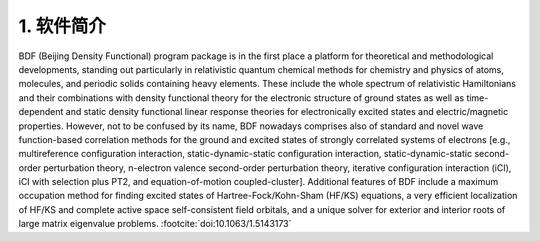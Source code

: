 1.  软件简介
=================================

BDF (Beijing Density Functional) program package is in the first place a platform for theoretical and methodological developments, standing out particularly in relativistic quantum chemical methods for chemistry and physics of atoms, molecules, and periodic solids containing heavy elements. These include the whole spectrum of relativistic Hamiltonians and their combinations with density functional theory for the electronic structure of ground states as well as time-dependent and static density functional linear response theories for electronically excited states and electric/magnetic properties. However, not to be confused by its name, BDF nowadays comprises also of standard and novel wave function-based correlation methods for the ground and excited states of strongly correlated systems of electrons [e.g., multireference configuration interaction, static-dynamic-static configuration interaction, static-dynamic-static second-order perturbation theory, n-electron valence second-order perturbation theory, iterative configuration interaction (iCI), iCI with selection plus PT2, and equation-of-motion coupled-cluster]. Additional features of BDF include a maximum occupation method for finding excited states of Hartree-Fock/Kohn-Sham (HF/KS) equations, a very efficient localization of HF/KS and complete active space self-consistent field orbitals, and a unique solver for exterior and interior roots of large matrix eigenvalue problems. :footcite:`doi:10.1063/1.5143173`

.. footbibliography::

